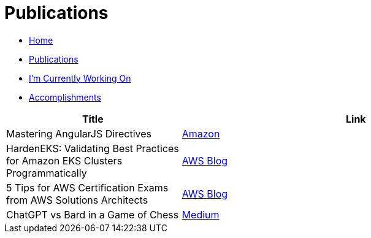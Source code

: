 = Publications
:toc:
:toclevels: 2
:sectnums:
:sectanchors:

* link:README.adoc[Home]
* link:publications.adoc[Publications]
* link:working-on.adoc[I'm Currently Working On]
* link:accomplishments.adoc[Accomplishments]

[%header,cols="1,2"]
|===
|Title | Link

|Mastering AngularJS Directives
|https://www.amazon.com/Mastering-AngularJS-Directives-Josh-Kurz/dp/178398158X/[Amazon]

|HardenEKS: Validating Best Practices for Amazon EKS Clusters Programmatically
|https://aws.amazon.com/blogs/containers/hardeneks-validating-best-practices-for-amazon-eks-clusters-programmatically/[AWS Blog]

|5 Tips for AWS Certification Exams from AWS Solutions Architects
|https://aws.amazon.com/blogs/training-and-certification/5-tips-for-aws-certification-exams-from-aws-solutions-architects/[AWS Blog]

|ChatGPT vs Bard in a Game of Chess
|https://medium.com/@jkurz25/chatgpt-vs-bard-in-a-game-of-chess-b3bbd796bf76[Medium]
|===

